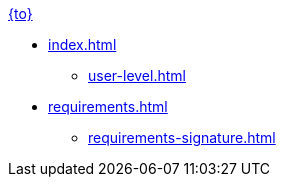 .xref:index.adoc[{to}]
* xref:index.adoc[]
** xref:user-level.adoc[]

* xref:requirements.adoc[]
** xref:requirements-signature.adoc[]
